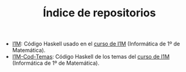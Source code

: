 #+TITLE: Índice de repositorios

+ [[https://github.com/jaalonso/I1M][I1M]]: Código Haskell usado en el [[http://www.cs.us.es/~jalonso/cursos/i1m-15][curso de I1M]] (Informática de 1º de
  Matemática).
+ [[https://github.com/jaalonso/I1M-Cod-Temas][I1M-Cod-Temas]]: Código Haskell de los temas del [[http://www.cs.us.es/~jalonso/cursos/i1m-15][curso de I1M]] (Informática de
  1º de Matemática).

